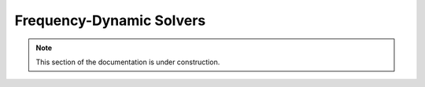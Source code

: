 .. Licensed under a 3-clause BSD style license - see LICENSE.rst

.. _pysit_solvers_frequency:

*************************
Frequency-Dynamic Solvers
*************************

.. note::

    This section of the documentation is under construction.
